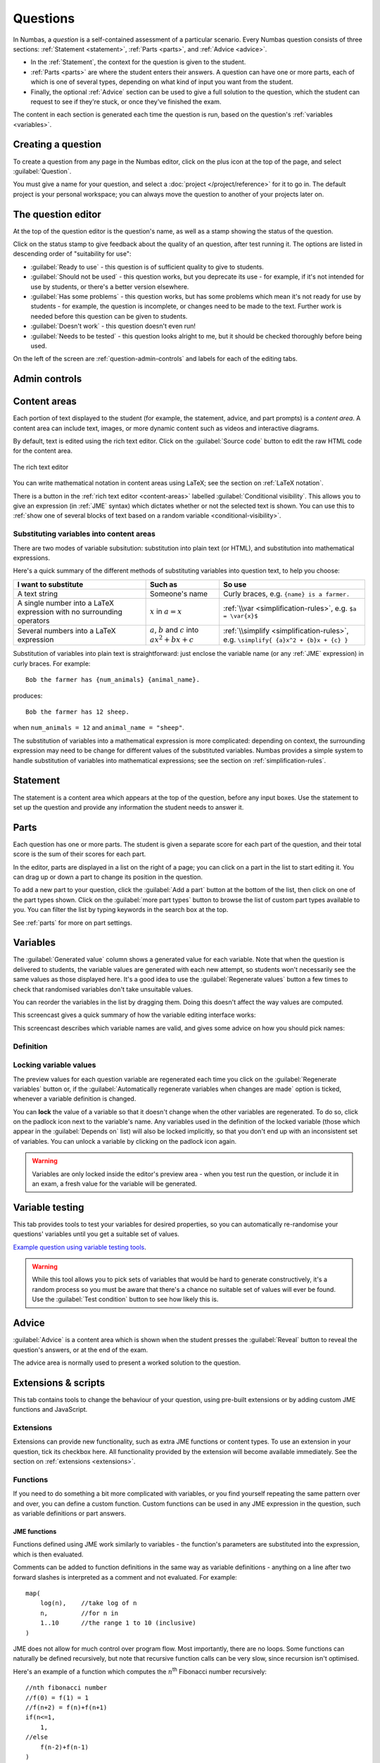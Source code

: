 .. _questions:

Questions
*********

In Numbas, a *question* is a self-contained assessment of a particular scenario. 
Every Numbas question consists of three sections: :ref:`Statement <statement>`, :ref:`Parts <parts>`, and :ref:`Advice <advice>`.

* In the :ref:`Statement`, the context for the question is given to the student. 
* :ref:`Parts <parts>` are where the student enters their answers. 
  A question can have one or more parts, each of which is one of several types, depending on what kind of input you want from the student. 
* Finally, the optional :ref:`Advice` section can be used to give a full solution to the question, which the student can request to see if they're stuck, or once they've finished the exam.

The content in each section is generated each time the question is run, based on the question's :ref:`variables <variables>`.

Creating a question
====================

To create a question from any page in the Numbas editor, click on the plus icon at the top of the page, and select :guilabel:`Question`. 

.. image:: images/create_question.png
    :alt: The "Create a new question" form.

You must give a name for your question, and select a :doc:`project </project/reference>` for it to go in. 
The default project is your personal workspace; you can always move the question to another of your projects later on.

The question editor
===================

At the top of the question editor is the question's name, as well as a stamp showing the status of the question.

.. _question-stamps:

Click on the status stamp to give feedback about the quality of an question, after test running it. 
The options are listed in descending order of "suitability for use":

* :guilabel:`Ready to use` - this question is of sufficient quality to give to students.
* :guilabel:`Should not be used` - this question works, but you deprecate its use - for example, if it's not intended for use by students, or there's a better version elsewhere.
* :guilabel:`Has some problems` - this question works, but has some problems which mean it's not ready for use by students - for example, the question is incomplete, or changes need to be made to the text. 
  Further work is needed before this question can be given to students.
* :guilabel:`Doesn't work` - this question doesn't even run!
* :guilabel:`Needs to be tested` - this question looks alright to me, but it should be checked thoroughly before being used.

On the left of the screen are :ref:`question-admin-controls` and labels for each of the editing tabs.

.. _question-admin-controls:

Admin controls
==============

.. image:: images/admin_controls.png
    :alt: Admin controls on the question editor.

.. glossary::

    Test Run
        Opens a preview of the question in a new window. 
        A specially simplified theme will be used, different from the one used for exams.

        You can also use the keyboard shortcut :kbd:`Ctrl+B` to open a preview.

        .. warning:: 
            Do **NOT** use this link to deliver the question to students. 
            This link is not permanent and could stop working at any time.
            Instead, download the question and put it either on your own webspace or in a VLE.

    Make a copy
        Create a copy of the question. 
        Use this to make changes to an question which does not belong to you.

    Delete
        Delete the question permanently from the database. 

    Download
        Links to download standalone packages of the question. 

        * :guilabel:`standalone .zip` - a compiled package of the question, ready to run anywhere without connecting to a VLE. 
        * :guilabel:`SCORM package` - a compiled package of the question with SCORM files included, so it can be uploaded to a VLE and communicate with its gradebook.
        * :guilabel:`source` - a plain-text representation of the question, to be used with the Numbas command-line tools.


    Add to your basket
        Add this question to your basket, so you can include it in an exam.

.. _content-areas:

Content areas
=============

Each portion of text displayed to the student (for example, the statement, advice, and part prompts) is a *content area*.  
A content area can include text, images, or more dynamic content such as videos and interactive diagrams.

By default, text is edited using the rich text editor. 
Click on the :guilabel:`Source code` button to edit the raw HTML code for the content area.

.. figure:: images/content_area_editor.png
    :align: center

    The rich text editor

You can write mathematical notation in content areas using LaTeX; see the section on :ref:`LaTeX notation`.

There is a button in the :ref:`rich text editor <content-areas>` labelled :guilabel:`Conditional visibility`.
This allows you to give an expression (in :ref:`JME` syntax) which dictates whether or not the selected text is shown. 
You can use this to :ref:`show one of several blocks of text based on a random variable <conditional-visibility>`.

.. _substituting-into-content:

Substituting variables into content areas
-----------------------------------------

There are two modes of variable subsitution: substitution into plain text (or HTML), and substitution into mathematical expressions. 

Here's a quick summary of the different methods of substituting variables into question text, to help you choose:

+---------------------------+--------------------------+----------------------------------------------+
| I want to substitute      | Such as                  | So use                                       |
+===========================+==========================+==============================================+
| A text string             | Someone's name           | Curly braces, e.g. ``{name} is a farmer.``   |
+---------------------------+--------------------------+----------------------------------------------+
| A single number into a    | :math:`x` in             | :ref:`\\var <simplification-rules>`,         |
| LaTeX expression with     | :math:`a = x`            | e.g. ``$a = \var{x}$``                       |
| no surrounding operators  |                          |                                              |
+---------------------------+--------------------------+----------------------------------------------+
| Several numbers into a    | :math:`a`, :math:`b` and | :ref:`\\simplify <simplification-rules>`,    |
| LaTeX expression          | :math:`c` into           | e.g. ``\simplify{ {a}x^2 + {b}x + {c} }``    |
|                           | :math:`ax^2+bx+c`        |                                              |
+---------------------------+--------------------------+----------------------------------------------+

Substitution of variables into plain text is straightforward: just enclose the variable name (or any :ref:`JME` expression) in curly braces. 
For example::

    Bob the farmer has {num_animals} {animal_name}.

produces::

    Bob the farmer has 12 sheep.

when ``num_animals = 12`` and ``animal_name = "sheep"``.

The substitution of variables into a mathematical expression is more complicated: depending on context, the surrounding expression may need to be change for different values of the substituted variables. 
Numbas provides a simple system to handle substitution of variables into mathematical expressions; see the section on :ref:`simplification-rules`.


.. _statement:

Statement
=========

The statement is a content area which appears at the top of the question, before any input boxes. 
Use the statement to set up the question and provide any information the student needs to answer it.

Parts
=====

Each question has one or more parts.
The student is given a separate score for each part of the question, and their total score is the sum of their scores for each part.

In the editor, parts are displayed in a list on the right of a page; you can click on a part in the list to start editing it.
You can drag up or down a part to change its position in the question.

.. image:: images/add-a-part.png
    :alt: The "add a part" section. There is a button for each part type, followed by the "more parts" button.

To add a new part to your question, click the :guilabel:`Add a part` button at the bottom of the list, then click on one of the part types shown.
Click on the :guilabel:`more part types` button to browse the list of custom part types available to you.
You can filter the list by typing keywords in the search box at the top.

See :ref:`parts` for more on part settings.


.. _variables:

Variables
=========

.. image:: images/variable_definition.png
    :alt: The variables tab, showing the definition of the selected variable on the left and the list of all variables on the right.

The :guilabel:`Generated value` column shows a generated value for each variable. 
Note that when the question is delivered to students, the variable values are generated with each new attempt, so students won't necessarily see the same values as those displayed here. 
It's a good idea to use the :guilabel:`Regenerate values` button a few times to check that randomised variables don't take unsuitable values.

You can reorder the variables in the list by dragging them. 
Doing this doesn't affect the way values are computed.

This screencast gives a quick summary of how the variable editing interface works:

.. raw:: html

    <iframe src="https://player.vimeo.com/video/167091112" width="640" height="360" frameborder="0" webkitallowfullscreen mozallowfullscreen allowfullscreen></iframe>

This screencast describes which variable names are valid, and gives some advice on how you should pick names:

.. raw:: html
    
    <iframe src="https://player.vimeo.com/video/167085662" width="640" height="360" frameborder="0" webkitallowfullscreen mozallowfullscreen allowfullscreen></iframe>

Definition
----------

.. glossary::
    Name
        The name of the variable. 
        See the :ref:`section on variable names <variable-names>`.

    Data type
        Specify what type of data the variable should hold. 
        The :guilabel:`JME code` option allows you to define the variable using :doc:`/jme-reference` syntax, while the other options provide simplified forms.

        The :guilabel:`JSON data` option allows you to enter raw `JSON <http://json.org/>`_ data, which is parsed into JME data.

        The :guilabel:`Short text string` and :guilabel:`Long text string` options have a checkbox labelled :guilabel:`Is this a template?`. 
        If ticked, the string will be marked as :jme:func:`safe <safe>`, and variable values will not be substituted into it.
        Use this in conjunction with the :jme:func:`render` function to write reusable pieces of text.

    Value
        Define the variable's value. 
        The format of this field depends on the data type.

    Description
        Describe what the variable means, and how it is used. 
        It's also often helpful to explain how it's defined, and what changes can be made to it.
        
        .. note::
            Don't underestimate the value of the description field!
            Variables whose meaning seems clear when you write them have a habit of becoming indecipherable months later.

    Depends on
        A list of all variables used in this variable's definition. 
        You can click on a variable name to go to its definition.
        If the variable hasn't been defined yet, it'll be created.

    Used by
        A list of all variables which use this variable in their definition, and other places in the question which use this variable.
        You can click on a variable name to go to its definition, or click on a reference to go the relevant section of the editor.



Locking variable values
-----------------------

The preview values for each question variable are regenerated each time you click on the :guilabel:`Regenerate variables` button or, if the :guilabel:`Automatically regenerate variables when changes are made` option is ticked, whenever a variable definition is changed.

You can **lock** the value of a variable so that it doesn't change when the other variables are regenerated.
To do so, click on the padlock icon next to the variable's name.
Any variables used in the definition of the locked variable (those which appear in the :guilabel:`Depends on` list) will also be locked implicitly, so that you don't end up with an inconsistent set of variables.
You can unlock a variable by clicking on the padlock icon again.

.. warning::
    Variables are only locked inside the editor's preview area - when you test run the question, or include it in an exam, a fresh value for the variable will be generated.

.. _variable-testing:

Variable testing
================

.. image:: images/variable_testing.png
    :alt: The variable testing tab, showing the testing condition and information on the likelihood of satisfying the condition.

This tab provides tools to test your variables for desired properties, so you can automatically re-randomise your questions' variables until you get a suitable set of values.

`Example question using variable testing tools <https://numbas.mathcentre.ac.uk/question/6789/variable-testing/>`_.

.. warning::
    While this tool allows you to pick sets of variables that would be hard to generate constructively, it's a random process so you must be aware that there's a chance no suitable set of values will ever be found. 
    Use the :guilabel:`Test condition` button to see how likely this is.

.. glossary::

    Condition to satisfy
        A JME expression which should evaluate to `true` when the set of variables generated has the properties you want. 
        For example, if `a`, `b` and `c` are the coefficients of a quadratic equation and you want it to have real roots, the condition could be `b^2-4*a*c>=0`.

        When the student runs this question, the system will regenerate the set of variables until it finds one which satisfies this condition.

    Test condition
        When you press this button, the editor will generate as many sets of variables as possible within the time given. 
        When it finishes, you'll be presented with statistics including the proportion of runs which produced acceptable sets of values, and the expected number of runs before an acceptable set of values is found.

        If the calculate probability of getting an acceptable set of variables within 1 second is lower than 99%, you should make changes to your variable definitions.

    Maximum number of runs
        The maximum number of times the system should regenerate the set of variables without finding a set which satisfies the condition before giving up. 
        If the system exceeds this number in a compiled exam, the entire exam will fail, so try to avoid it!


.. _advice:

Advice
======

:guilabel:`Advice` is a content area which is shown when the student presses the :guilabel:`Reveal` button to reveal the question's answers, or at the end of the exam.

The advice area is normally used to present a worked solution to the question.

.. _question-scripts:

Extensions & scripts
====================

This tab contains tools to change the behaviour of your question, using pre-built extensions or by adding custom JME functions and JavaScript.

Extensions
-----------

.. image:: images/extensions.png
    :alt: The list of available extensions.

Extensions can provide new functionality, such as extra JME functions or content types. 
To use an extension in your question, tick its checkbox here. 
All functionality provided by the extension will become available immediately.
See the section on :ref:`extensions <extensions>`.

Functions
---------

.. image:: images/functions.png
    :alt: The function editor.

If you need to do something a bit more complicated with variables, or you find yourself repeating the same pattern over and over, you can define a custom function. 
Custom functions can be used in any JME expression in the question, such as variable definitions or part answers.

.. glossary::
    Name
        The name of the function. 
        Should be a valid JME name - it should start with a letter, and contain only letters and numbers, with no spaces or punctuation.

    Language
        Functions can be defined either with a JME expression or with JavaScript code. 
        In the case of a JME expression, the value returned is the result of evaluating the expression on the function's parameters. 
        You can also refer to the question's variables.

        JavaScript functions should return their result with a ``return`` expression. 
        You don't need to write the ``function(parameters) {}`` part - just write the function body.

    Output type
        The type of the value returned by the function. 

    Parameters
        The parameters given to the function. 
        You can refer to them by name in the function's definition. 
        Make sure you correctly set the types of the parameters. 
        You can define several functions with the same name but different parameter types, if it makes sense to do so.

JME functions
^^^^^^^^^^^^^

Functions defined using JME work similarly to variables - the function's parameters are substituted into the expression, which is then evaluated.

Comments can be added to function definitions in the same way as variable definitions - anything on a line after two forward slashes is interpreted as a comment and not evaluated. 
For example::

    map(
        log(n),    //take log of n
        n,         //for n in
        1..10      //the range 1 to 10 (inclusive)
    )

JME does not allow for much control over program flow. 
Most importantly, there are no loops. 
Some functions can naturally be defined recursively, but note that recursive function calls can be very slow, since recursion isn't optimised.

Here's an example of a function which computes the :math:`n`\ :sup:`th` Fibonacci number recursively::

    //nth fibonacci number
    //f(0) = f(1) = 1
    //f(n+2) = f(n)+f(n+1)
    if(n<=1,
        1,
    //else
        f(n-2)+f(n-1)
    )

Javascript functions
^^^^^^^^^^^^^^^^^^^^

Writing a function in Javascript allows you to use all of that language's features, such as loops, anonymous functions and DOM manipulation. 
Functions defined in Javasript don't need the ``function(parameters) { ... }`` enclosure - that's provided by Numbas - but they do need to return a value.

Numbas provides a large library of functions which you can use. 
These are accessed from the objects ``Numbas.math`` and ``Numbas.util``. 
The best way to see what's available is to look at `the Numbas code documentation <http://numbas.github.io/Numbas>`_. 
`jQuery <http://jquery.com>`_ is also available. 

While the JME system has its own type system for variables, separate from Javascript's, function parameters are unwrapped to native Javascript values on evaluation so you normally don't need to worry about it.

.. topic:: Examples

    .. highlight:: javascript

    This function takes a list of strings and returns an HTML bullet list::
        
        var ol = $('<ol>');  // create list element

        for(var i=0; i<things.length; i++) {
            ol.append($('<li>').html(things[i]));	//append list item to list
        }
          
        return ol;	//return list

    This function creates an HTML5 ``canvas`` element and draws a rectangle with the given dimensions, along with labels::

        var c = document.createElement('canvas');
        $(c).attr('width',w+40).attr('height',h+40);
        var context = c.getContext('2d');

        //fill in rectangle with a light shade
        context.fillStyle = '#eee';
        context.fillRect(5,5,w,h);

        //draw outline
        context.strokeStyle = '#000';
        context.lineWidth = 3;
        context.strokeRect(5,5,w,h);

        //draw labels
        context.fillStyle = '#000';
        context.font = '20px sans-serif';
        var wstring = w+'m';
        var tw = context.measureText(wstring).width;
        context.fillText(wstring,5+(w-tw)/2,5+h+25);

        var hstring = h+'m';
        var hw = context.measureText(hstring).width;
        context.save();
        context.translate(5+w+25,5+(h+hw)/2);
        context.rotate(-Math.PI/2);
        context.fillText(hstring,0,0);

        return c;

    You can see this function in use at https://numbas.mathcentre.ac.uk/question/759/use-canvas-to-draw-a-rectangle/.

    This function formats a number with commas to separate every third digit, i.e. :math:`1,\!000,\!000` instead of :math:`1000000`::

        var parts=n.toString().split(".");
        if(parts[1] && parts[1].length<2) {
          parts[1]+='0';
        }
        return parts[0].replace(/\B(?=(\d{3})+(?!\d))/g, ",") + (parts[1] ? "." + parts[1] : "");

    You can see this function in use at https://numbas.mathcentre.ac.uk/question/396/numerical-reasoning-average-salary/.

.. _rulesets:

Rulesets
--------

A "ruleset" defines a list of named :doc:`simplification rules </simplification>` used to manipulate mathematical expressions.

If you find yourself using the same set of rules repeatedly in ``\simplify`` commands, define a new ruleset with a shorter name to save yourself some typing.

.. _preamble:

Preamble
--------

The preambles allow you to add some code which affects the entire question. 

The code written in the :guilabel:`Javascript` preamble is executed when the question is generated, just before the question's variables are calculated. 
The Javascript preamble can access the question's properties through the `question` variable. 
You can see an example of the Javascript preamble in use at https://numbas.mathcentre.ac.uk/question/2705/jsxgraph-test-preamble-version/.

You can see what functions are available in JavaScript at `the Numbas code documentation <http://numbas.github.io/Numbas>`_.

If you want to do something with the display of the question on the page, you have to wait until its HTML has been generated, using the ``onHTMLAttached`` method. 
Here's an example which hides an element in the statement with a given id::
    
    question.onHTMLAttached(function() {
        question.display.html.find('.statement #secret').hide();
    });

The preamble also runs before the question's variables are generated; if you'd like to do something that uses the question's variables, you can either wait for ``onHTMLAttached``, or use ``question.onVariablesGenerated`` if you need to do something before the HTML is generated. 
The question's variables are stored in ``question.scope.variables`` as JME data types, or in ``question.unwrappedVariables`` as simple JavaScript data. 
Here's an example use::

    question.onVariablesGenerated(function() {
        alert("a = "+question.unwrappedVariables.a);
    });

.. warning::
    Since JME variable names are case-insensitive, all names are converted to lower case when used in JavaScript. 
    For example, a JME variable ``firstItem`` would be available in JavaScript as ``question.unwrappedVariables.firstitem``.

The CSS preamble can be used to change the look of elements in your question. 
You can see an example of the CSS preamble in use at https://numbas.mathcentre.ac.uk/question/2704/css-preamble/.

Resources
=========

You can upload any file as a :guilabel:`resource` to make it available for use elsewhere in the question. 
Uploaded files are available from the relative URL ``resources/question-resources/``. 
The URL for each resource you've uploaded is displayed next to its thumbnail.

The most common use case is to include images in content areas; see :ref:`the tutorial on including an image in a question<include-an-image>`.

Settings
========

.. glossary::
    Name
        This is shown to the student and used for searching within the editor, so make it something intelligible.
        "Find the roots of a quadratic equation" is a good name; "Alg102 q2" is not.

    Licence
        You can specify the licence under which you are making your resources available. 
        Different licences allow other users to copy, modify or reuse your content in differnet ways - consider which licence to choose carefully. 
        *CC BY* allows other users to reuse your content however you like, as long as they give appropriate credit to you.

    Description
        Use this field to describe the question's contents, what it assesses, and so on. 
        This is shown in the questions index and in the questions list of any exams containing this question, so make sure it's fairly concise.

    Tags
        Use tags to categorise questions so they can be found through the search function. 
        Your guiding principle should be "more is better" - try to write down all words that someone searching for this question might use.

        After typing a tag in the box, press the Enter key to add it to the list. 

.. access:

Access
======

.. image:: images/access.png
    :alt: The access tab.

You can control who is allowed to see, and to edit, your questions.

When you create a new question, access is limited to you and any other members of the project the question belongs to.
You can grant extra access to indvidual users or *publish* your question to the public database, where it can be viewed by any other user.

.. topic:: Public visibility

    .. glossary::

        Hidden
            Only you and users named in the :guilabel:`Individual access rights` section can see this question.

        Anyone can see this
            Anyone, even users who are not logged in, can see this question. 
            Only you and users named in the :guilabel:`Individual access rights` section can edit this question.

        Anyone can edit this
            Anyone, even users who are not logged in, can see and edit this question.

.. topic:: Give access to a user

    Type a name into the search box to find a user. 
    Click on a user's name in the results list to add them to the access list. 

    Named users can have the following rights:

    .. glossary::

        Can view this
            The named user can see, but not edit, this question.

        Can edit this
            The named user can see this question and make changes to it.

.. topic:: Access Links
    
    The URLs in this section automatically grant access to whoever follows them. 
    You could use these links to share a question with someone who hasn't yet created an account on the editor, or to share a question with a group of people without inviting each person individually.

    .. warning::
        These URLs grant access to whoever clicks on them, so be careful about how they're shared.

Exams using this question
=========================

A list of links to each of the exams which contain this question, for convenience.

.. _question-other-versions:

Other versions
==============

.. image:: images/other_versions.png
    :alt: The "other versions" tab, showing a table of questions related to the one being edited.

In this tab you can see all questions which are related to this one. 
Questions are related if one is a copy of the other, or they are both copies of a common ancestor.
You can use this tab to compare the current question with related versions, and offer to merge your version of the question into another.

Click on the :guilabel:`Compare` link to go to a screen where you can offer to replace the other version with your version, or vice versa.
If you have editing access to the destination question, you can replace it with the other version automatically.
If you don't have editing access, the owner of the question will be sent a *Request to merge*, which they must accept before the questions are merged.

Before creating the request, you'll be asked to describe how your version differs from the one you want to replace.
Try to sum up all your changes - this will show up in the question's editing history if your request is accepted.

.. warning::
    If the question you want to replace has changed since you made a copy of it, those changes will be lost if the request to merge is accepted - the question is completely overwritten with the new version. 

    You can always restore an old version of an question after a merge, by clicking on the appropriate :guilabel:`restore` link in the :guilabel:`Editing history` tab.

Active requests to merge other versions into the current question are shown underneath the list of related versions.
You can :guilabel:`accept` the request, in which case your version will be replaced with the other version, or :guilabel:`reject` it, in which case your version will be unchanged and the person who made the request will be notified that it was rejected.

.. _question-editing-history:

Editing history
===============

.. image:: images/editing_history.png
    :alt: The "editing history" tab.

Use this tab to keep a record of changes made to your question.
Write comments to discuss problems or suggested changes.

The :guilabel:`Contributors` list shows everyone who has made a change to this question.
This list is included with the question when you :term:`download` it, and if you re-upload this question to an instance of the Numbas editor.

Each time you make a change to an question, it's saved to the database. 
To save a snapshot of the current state of the question, click the :guilabel:`Set a checkpoint` button.
You'll be asked to write a description of the question as it stands - describe what you've changed since the last snapshot, and why you're making a snapshot.

To restore a checkpoint, click its :guilabel:`Restore` button. 
The current state of the question will be overwritten with the saved state.

Other activity on this question will also be shown in this tab: for example, each time somebody uses the :guilabel:`Feedback` button to provide feedback on this question, an entry is added to the editing history.
